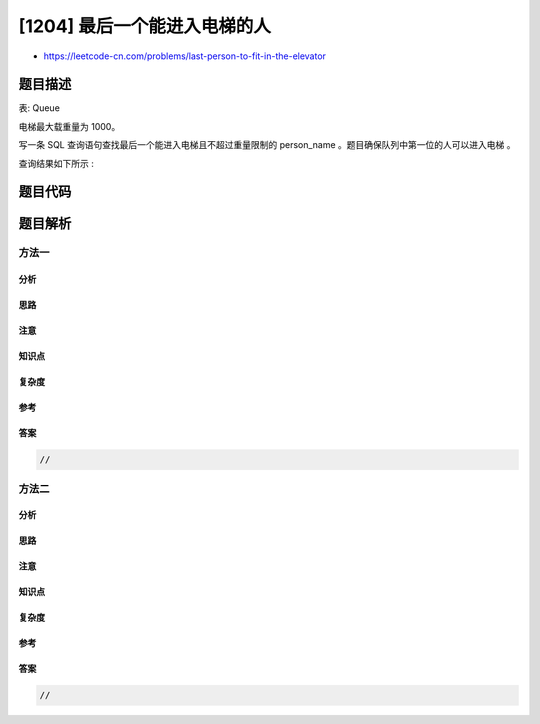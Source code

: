 [1204] 最后一个能进入电梯的人
=============================

-  https://leetcode-cn.com/problems/last-person-to-fit-in-the-elevator

题目描述
--------

.. raw:: html

   <p>

表: Queue

.. raw:: html

   </p>

.. raw:: html

   <pre>
   +-------------+---------+
   | Column Name | Type    |
   +-------------+---------+
   | person_id   | int     |
   | person_name | varchar |
   | weight      | int     |
   | turn        | int     |
   +-------------+---------+
   person_id 是这个表的主键。
   该表展示了所有等待电梯的人的信息。
   表中 person_id 和 turn 列将包含从 1 到 n 的所有数字，其中 n 是表中的行数。
   </pre>

.. raw:: html

   <p>

 

.. raw:: html

   </p>

.. raw:: html

   <p>

电梯最大载重量为 1000。

.. raw:: html

   </p>

.. raw:: html

   <p>

写一条 SQL 查询语句查找最后一个能进入电梯且不超过重量限制的 person\_name
。题目确保队列中第一位的人可以进入电梯 。

.. raw:: html

   </p>

.. raw:: html

   <p>

查询结果如下所示 :

.. raw:: html

   </p>

.. raw:: html

   <pre>
   Queue 表
   +-----------+-------------------+--------+------+
   | person_id | person_name       | weight | turn |
   +-----------+-------------------+--------+------+
   | 5         | George Washington | 250    | 1    |
   | 3         | John Adams        | 350    | 2    |
   | 6         | Thomas Jefferson  | 400    | 3    |
   | 2         | Will Johnliams    | 200    | 4    |
   | 4         | Thomas Jefferson  | 175    | 5    |
   | 1         | James Elephant    | 500    | 6    |
   +-----------+-------------------+--------+------+

   Result 表
   +-------------------+
   | person_name       |
   +-------------------+
   | Thomas Jefferson  |
   +-------------------+

   为了简化，Queue 表按 trun 列由小到大排序。
   上例中 George Washington(id 5), John Adams(id 3) 和 Thomas Jefferson(id 6) 将可以进入电梯,因为他们的体重和为 250 + 350 + 400 = 1000。
   Thomas Jefferson(id 6) 是最后一个体重合适并进入电梯的人。
   </pre>

题目代码
--------

.. code:: cpp

题目解析
--------

方法一
~~~~~~

分析
^^^^

思路
^^^^

注意
^^^^

知识点
^^^^^^

复杂度
^^^^^^

参考
^^^^

答案
^^^^

.. code:: cpp

    //

方法二
~~~~~~

分析
^^^^

思路
^^^^

注意
^^^^

知识点
^^^^^^

复杂度
^^^^^^

参考
^^^^

答案
^^^^

.. code:: cpp

    //
